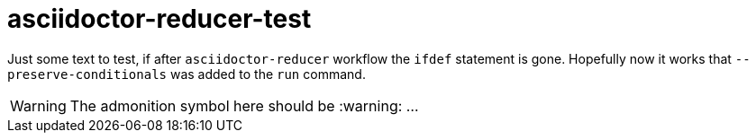 = asciidoctor-reducer-test
ifdef::env-github[]
:caution-caption: :fire:
:important-caption: :exclamation:
:note-caption: :paperclip:
:tip-caption: :bulb:
:warning-caption: :warning:
endif::[]

Just some text to test, if after `asciidoctor-reducer` workflow the `ifdef` statement is gone.
Hopefully now it works that `--preserve-conditionals` was added to the `run` command.

[WARNING]
====
The admonition symbol here should be :warning: ...
====
